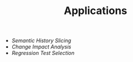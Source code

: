 #+TITLE: Applications
#+weight: 30

+ [[Hislicing][Semantic History Slicing]]
+ [[ChangeImpact][Change Impact Analysis]]
+ [[RTS][Regression Test Selection]]
